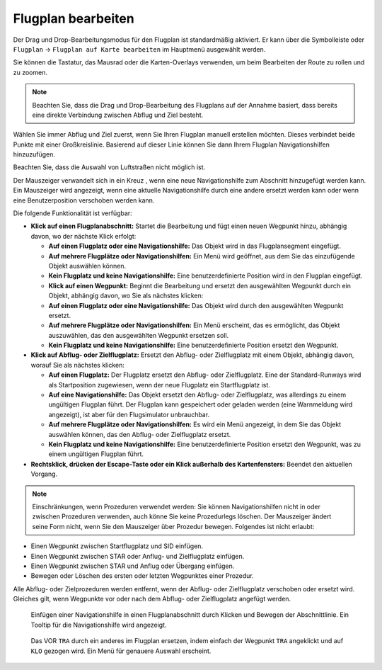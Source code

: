 Flugplan bearbeiten
------------------------

Der Drag und Drop-Bearbeitungsmodus für den Flugplan ist standardmäßig
aktiviert. Er kann über die Symbolleiste oder ``Flugplan`` ->
``Flugplan auf Karte bearbeiten`` im Hauptmenü ausgewählt werden.

Sie können die Tastatur, das Mausrad oder die Karten-Overlays verwenden,
um beim Bearbeiten der Route zu rollen und zu zoomen.

.. note::

        Beachten Sie, dass die Drag und Drop-Bearbeitung des Flugplans auf der
        Annahme basiert, dass bereits eine direkte Verbindung zwischen Abflug
        und Ziel besteht.

Wählen Sie immer Abflug und Ziel zuerst, wenn Sie Ihren Flugplan manuell
erstellen möchten. Dieses verbindet beide Punkte mit einer Großkreislinie.
Basierend auf dieser Linie können Sie dann Ihrem Flugplan
Navigationshilfen hinzuzufügen.

Beachten Sie, dass die Auswahl von Luftstraßen nicht möglich ist.

Der Mauszeiger verwandelt sich in ein Kreuz |Cursor Cross|, wenn eine neue
Navigationshilfe zum Abschnitt hinzugefügt werden kann.
Ein Mauszeiger |Cursor Move| wird
angezeigt, wenn eine aktuelle Navigationshilfe durch eine andere ersetzt
werden kann oder wenn eine Benutzerposition verschoben werden kann.

Die folgende Funktionalität ist verfügbar:

-  **Klick auf einen Flugplanabschnitt:** Startet die Bearbeitung und
   fügt einen neuen Wegpunkt hinzu, abhängig davon, wo der nächste Klick
   erfolgt:

   -  **Auf einen Flugplatz oder eine Navigationshilfe:** Das Objekt wird
      in das Flugplansegment eingefügt.
   -  **Auf mehrere Flugplätze oder Navigationshilfen:** Ein Menü wird
      geöffnet, aus dem Sie das einzufügende Objekt auswählen können.
   -  **Kein Flugplatz und keine Navigationshilfe:** Eine
      benutzerdefinierte Position wird in den Flugplan eingefügt.
   -  **Klick auf einen Wegpunkt:** Beginnt die Bearbeitung und ersetzt den
      ausgewählten Wegpunkt durch ein Objekt, abhängig davon, wo Sie als
      nächstes klicken:
   -  **Auf einen Flugplatz oder eine Navigationshilfe:** Das Objekt wird
      durch den ausgewählten Wegpunkt ersetzt.
   -  **Auf mehrere Flugplätze oder Navigationshilfen:** Ein Menü erscheint,
      das es ermöglicht, das Objekt auszuwählen, das den ausgewählten
      Wegpunkt ersetzen soll.
   -  **Kein Flugplatz und keine Navigationshilfe:** Eine
      benutzerdefinierte Position ersetzt den Wegpunkt.

-  **Klick auf Abflug- oder Zielflugplatz:** Ersetzt den Abflug- oder
   Zielflugplatz mit einem Objekt, abhängig davon, worauf Sie als
   nächstes klicken:

   -  **Auf einen Flugplatz:** Der Flugplatz ersetzt den Abflug- oder
      Zielflugplatz. Eine der Standard-Runways wird als Startposition zugewiesen,
      wenn der neue Flugplatz ein Startflugplatz ist.
   -  **Auf eine Navigationshilfe:** Das Objekt ersetzt den Abflug- oder
      Zielflugplatz, was allerdings zu einem ungültigen Flugplan führt. Der
      Flugplan kann gespeichert oder geladen werden (eine Warnmeldung wird
      angezeigt), ist aber für den Flugsimulator unbrauchbar.
   -  **Auf mehrere Flugplätze oder Navigationshilfen:** Es wird ein Menü
      angezeigt, in dem Sie das Objekt auswählen können, das den Abflug-
      oder Zielflugplatz ersetzt.
   -  **Kein Flugplatz und keine Navigationshilfe:** Eine
      benutzerdefinierte Position ersetzt den Wegpunkt, was zu
      einem ungültigen Flugplan führt.

-  **Rechtsklick, drücken der Escape-Taste oder ein Klick außerhalb des
   Kartenfensters:** Beendet den aktuellen Vorgang.

.. note::

          Einschränkungen, wenn Prozeduren verwendet werden: Sie können
          Navigationshilfen nicht in oder zwischen Prozeduren verwenden, auch
          könne Sie keine Prozedurlegs löschen. Der Mauszeiger ändert seine Form
          nicht, wenn Sie den Mauszeiger über Prozedur bewegen. Folgendes ist
          nicht erlaubt:

-  Einen Wegpunkt zwischen Startflugplatz und SID einfügen.
-  Einen Wegpunkt zwischen STAR oder Anflug- und Zielflugplatz einfügen.
-  Einen Wegpunkt zwischen STAR und Anflug oder Übergang einfügen.
-  Bewegen oder Löschen des ersten oder letzten Wegpunktes einer Prozedur.

Alle Abflug- oder Zielprozeduren werden entfernt, wenn der Abflug- oder
Zielflugplatz verschoben oder ersetzt wird. Gleiches gilt, wenn
Wegpunkte vor oder nach dem Abflug- oder Zielflugplatz angefügt werden.

.. figure:: ../images/fpedit.jpg

      Einfügen einer Navigationshilfe in einen
      Flugplanabschnitt durch Klicken und Bewegen der Abschnittlinie. Ein Tooltip
      für die Navigationshilfe wird angezeigt.

.. figure:: ../images/fpedit2.jpg

      Das VOR ``TRA`` durch ein anderes im Flugplan ersetzen,
      indem einfach der Wegpunkt ``TRA`` angeklickt und auf ``KLO`` gezogen wird.
      Ein Menü für genauere Auswahl erscheint.

.. |Cursor Cross| image:: ../images/cursorcross.png
.. |Cursor Move| image:: ../images/cursormove.png

